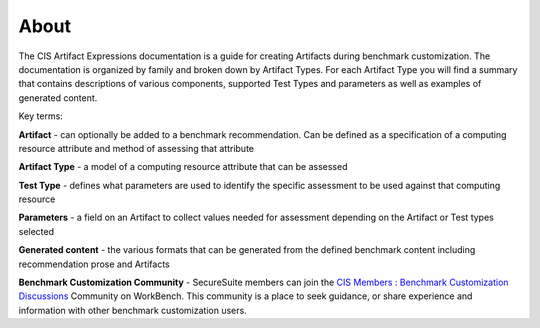 About 
=====

The CIS Artifact Expressions documentation is a guide for creating Artifacts during benchmark customization. The documentation is organized by family and broken down by Artifact Types. For each Artifact Type you will find a summary that contains descriptions of various components, supported Test Types and parameters as well as examples of generated content.

Key terms:

**Artifact**
- can optionally be added to a benchmark recommendation. Can be defined as a specification of a computing resource attribute and method of assessing that attribute

**Artifact Type**
- a model of a computing resource attribute that can be assessed

**Test Type**
- defines what parameters are used to identify the specific assessment to be used against that computing resource

**Parameters**
- a field on an Artifact to collect values needed for assessment depending on the Artifact or Test types selected

**Generated content**
- the various formats that can be generated from the defined benchmark content including recommendation prose and Artifacts

**Benchmark Customization Community**
- SecureSuite members can join the `CIS Members : Benchmark Customization Discussions <https://workbench.cisecurity.org/communities/148>`_ Community on WorkBench. This community is a place to seek guidance, or share experience and information with other benchmark customization users.